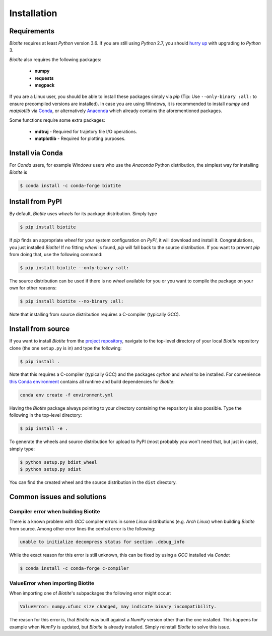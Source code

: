 .. This source code is part of the Biotite package and is distributed
   under the 3-Clause BSD License. Please see 'LICENSE.rst' for further
   information.

Installation
============

Requirements
------------

*Biotite* requires at least *Python* version 3.6. If you are still using
*Python* 2.7, you should `hurry up <https://pythonclock.org/>`_ with upgrading
to *Python* 3.

*Biotite* also requires the following packages:

   - **numpy**
   - **requests**
   - **msgpack**

If you are a Linux user, you should be able to install these packages simply
via *pip* (Tip: Use ``--only-binary :all:`` to ensure precompiled versions are
installed).
In case you are using Windows, it is recommended to install *numpy* and
*matplotlib* via `Conda <https://conda.io/docs/>`_, or alternatively
`Anaconda <https://www.anaconda.com/download/>`_ which already contains the
aforementioned packages.

Some functions require some extra packages:

   - **mdtraj** - Required for trajetory file I/O operations.
   - **matplotlib** - Required for plotting purposes.


Install via Conda
------------------

For *Conda* users, for example *Windows* users who use the *Anaconda* Python
distribution, the simplest way for installing *Biotite* is

.. code-block:: console

   $ conda install -c conda-forge biotite


Install from PyPI
-----------------

By default, *Biotite* uses *wheels* for its package distribution.
Simply type

.. code-block:: console

   $ pip install biotite

If *pip* finds an appropriate *wheel* for your system configuration on *PyPI*,
it will download and install it.
Congratulations, you just installed *Biotite*!
If no fitting *wheel* is found, *pip* will fall back to the source
distribution.
If you want to prevent *pip* from doing that, use the following command:

.. code-block:: console

  $ pip install biotite --only-binary :all:

The source distribution can be used if there is no *wheel* available for you or
you want to compile the package on your own for other reasons:

.. code-block:: console

   $ pip install biotite --no-binary :all:

Note that installing from source distribution requires a C-compiler
(typically GCC).


Install from source
-------------------

If you want to install *Biotite* from the
`project repository <https://github.com/biotite-dev/biotite>`_, navigate to the
top-level directory of your local *Biotite* repository clone (the one
``setup.py`` is in) and type the following:

.. code-block:: console

   $ pip install .

Note that this requires a C-compiler (typically GCC) and the packages
`cython` and `wheel` to be installed.
For convenience
`this Conda environment <http://raw.githubusercontent.com/biotite-dev/biotite/master/environment.yml>`_
contains all runtime and build dependencies for *Biotite*:

.. code-block:: console

   conda env create -f environment.yml

Having the *Biotite* package always pointing to your directory containing the
repository is also possible.
Type the following in the top-level directory:

.. code-block:: console

   $ pip install -e .

To generate the wheels and source distribution for upload to PyPI (most
probably you won't need that, but just in case), simply type:

.. code-block:: console

   $ python setup.py bdist_wheel
   $ python setup.py sdist

You can find the created wheel and the source distribution in the ``dist``
directory.


Common issues and solutions
---------------------------

Compiler error when building Biotite
^^^^^^^^^^^^^^^^^^^^^^^^^^^^^^^^^^^^

There is a known problem with *GCC* compiler errors in some *Linux*
distributions (e.g. *Arch Linux*) when building *Biotite* from source.
Among other error lines the central error is the following:

.. code-block::

   unable to initialize decompress status for section .debug_info

While the exact reason for this error is still unknown, this can be fixed by
using a *GCC* installed via *Conda*:

.. code-block:: console

   $ conda install -c conda-forge c-compiler

ValueError when importing Biotite
^^^^^^^^^^^^^^^^^^^^^^^^^^^^^^^^^

When importing one of *Biotite*'s subpackages the following error might
occur:

.. code-block::

   ValueError: numpy.ufunc size changed, may indicate binary incompatibility.

The reason for this error is, that *Biotite* was built against a *NumPy*
version other than the one installed.
This happens for example when *NumPy* is updated, but *Biotite* is already
installed.
Simply reinstall *Biotite* to solve this issue.